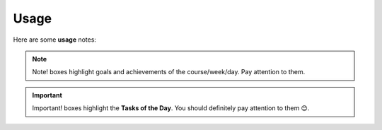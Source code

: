 .. _usage:
Usage
=====
Here are some **usage** notes:

.. note::
   Note! boxes highlight goals and achievements of the course/week/day. Pay attention to them.

.. important::
   Important! boxes highlight the **Tasks of the Day**. You should definitely pay attention to them 😊. 
